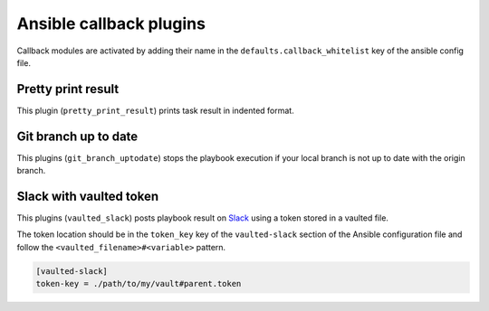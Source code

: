 Ansible callback plugins
========================

Callback modules are activated by adding their name in the
``defaults.callback_whitelist`` key of the ansible config file.

Pretty print result
-------------------

This plugin (``pretty_print_result``) prints task result in indented format.

Git branch up to date
---------------------

This plugins (``git_branch_uptodate``) stops the playbook execution if your
local branch is not up to date with the origin branch.

Slack with vaulted token
------------------------

This plugins (``vaulted_slack``) posts playbook result on `Slack`_ using a token stored
in a vaulted file.

The token location should be in the ``token_key`` key of the ``vaulted-slack`` section
of the Ansible configuration file and follow the ``<vaulted_filename>#<variable>`` pattern.

.. code-block:: ini

    [vaulted-slack]
    token-key = ./path/to/my/vault#parent.token

.. _Slack: https://slack.com/
